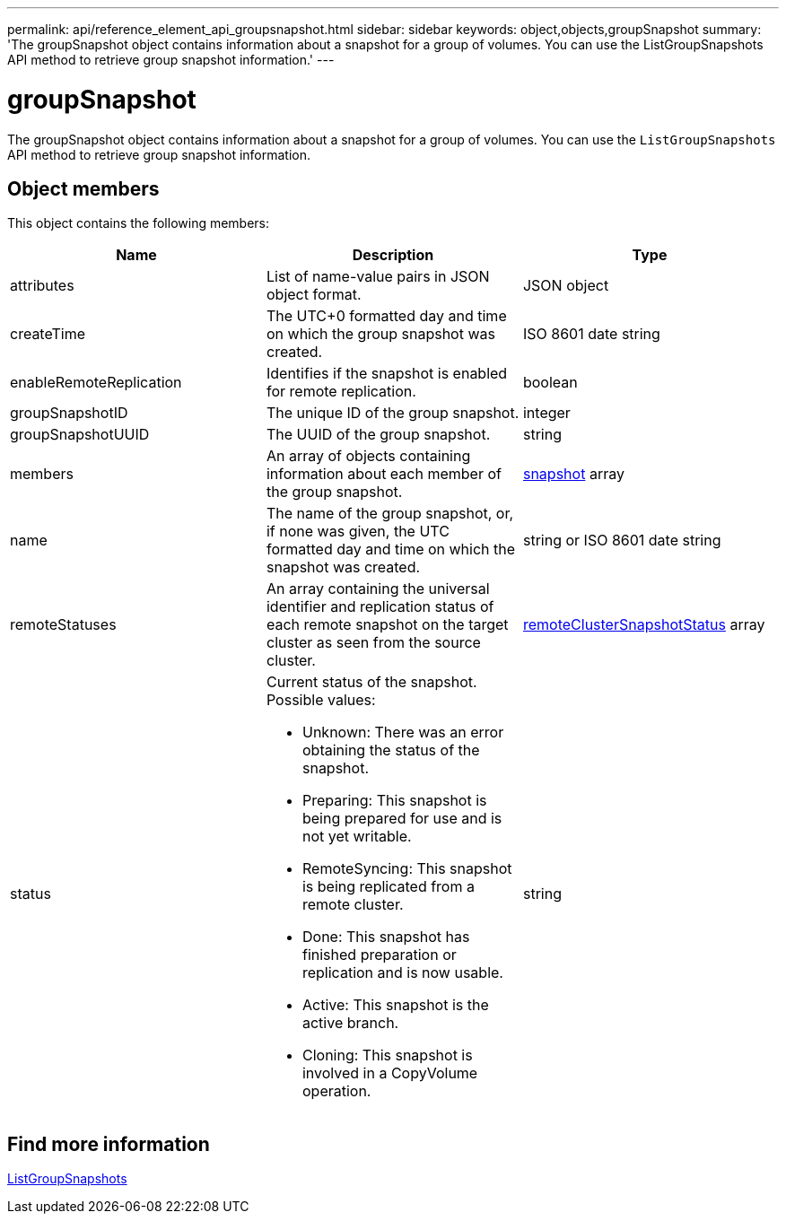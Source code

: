 ---
permalink: api/reference_element_api_groupsnapshot.html
sidebar: sidebar
keywords: object,objects,groupSnapshot
summary: 'The groupSnapshot object contains information about a snapshot for a group of volumes. You can use the ListGroupSnapshots API method to retrieve group snapshot information.'
---

= groupSnapshot
:icons: font
:imagesdir: ../media/

[.lead]
The groupSnapshot object contains information about a snapshot for a group of volumes. You can use the `ListGroupSnapshots` API method to retrieve group snapshot information.

== Object members

This object contains the following members:

[options="header"]
|===
|Name |Description |Type
a|
attributes
a|
List of name-value pairs in JSON object format.
a|
JSON object
a|
createTime
a|
The UTC+0 formatted day and time on which the group snapshot was created.
a|
ISO 8601 date string
a|
enableRemoteReplication
a|
Identifies if the snapshot is enabled for remote replication.
a|
boolean
a|
groupSnapshotID
a|
The unique ID of the group snapshot.
a|
integer
a|
groupSnapshotUUID
a|
The UUID of the group snapshot.
a|
string
a|
members
a|
An array of objects containing information about each member of the group snapshot.
a|
xref:reference_element_api_snapshot.adoc[snapshot] array
a|
name
a|
The name of the group snapshot, or, if none was given, the UTC formatted day and time on which the snapshot was created.
a|
string or ISO 8601 date string
a|
remoteStatuses
a|
An array containing the universal identifier and replication status of each remote snapshot on the target cluster as seen from the source cluster.
a|
xref:reference_element_api_remoteclustersnapshotstatus.adoc[remoteClusterSnapshotStatus] array
a|
status
a|
Current status of the snapshot. Possible values:

* Unknown: There was an error obtaining the status of the snapshot.
* Preparing: This snapshot is being prepared for use and is not yet writable.
* RemoteSyncing: This snapshot is being replicated from a remote cluster.
* Done: This snapshot has finished preparation or replication and is now usable.
* Active: This snapshot is the active branch.
* Cloning: This snapshot is involved in a CopyVolume operation.

a|
string
|===

== Find more information

xref:reference_element_api_listgroupsnapshots.adoc[ListGroupSnapshots]
